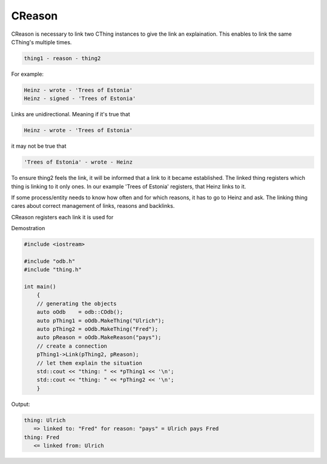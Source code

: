 CReason
=======

CReason is necessary to link two CThing instances to give the link an
explaination. This enables to link the same CThing's multiple times.

.. code-block:: text

    thing1 - reason - thing2

For example:

.. code-block:: text

    Heinz - wrote - 'Trees of Estonia'
    Heinz - signed - 'Trees of Estonia'

Links are unidirectional. Meaning if it's true that

.. code-block:: text

    Heinz - wrote - 'Trees of Estonia'

it may not be true that

.. code-block:: text

    'Trees of Estonia' - wrote - Heinz

To ensure thing2 feels the link, it will be informed that a link to it
became established. The linked thing registers which thing is linking to
it only ones. In our example 'Trees of Estonia' registers, that Heinz
links to it.

If some process/entity needs to know how often and for which reasons, it
has to go to Heinz and ask. The linking thing cares about correct
management of links, reasons and backlinks.

CReason registers each link it is used for

Demostration

.. code-block:: cpp

    #include <iostream>

    #include "odb.h"
    #include "thing.h"

    int main()
        {
        // generating the objects
        auto oOdb    = odb::COdb();
        auto pThing1 = oOdb.MakeThing("Ulrich");
        auto pThing2 = oOdb.MakeThing("Fred");
        auto pReason = oOdb.MakeReason("pays");
        // create a connection
        pThing1->Link(pThing2, pReason);
        // let them explain the situation
        std::cout << "thing: " << *pThing1 << '\n';
        std::cout << "thing: " << *pThing2 << '\n';
        }

Output:

.. code-block:: none

   thing: Ulrich
      => linked to: "Fred" for reason: "pays" = Ulrich pays Fred
   thing: Fred
      <= linked from: Ulrich

.. doxygenclass:: odb::CReason
